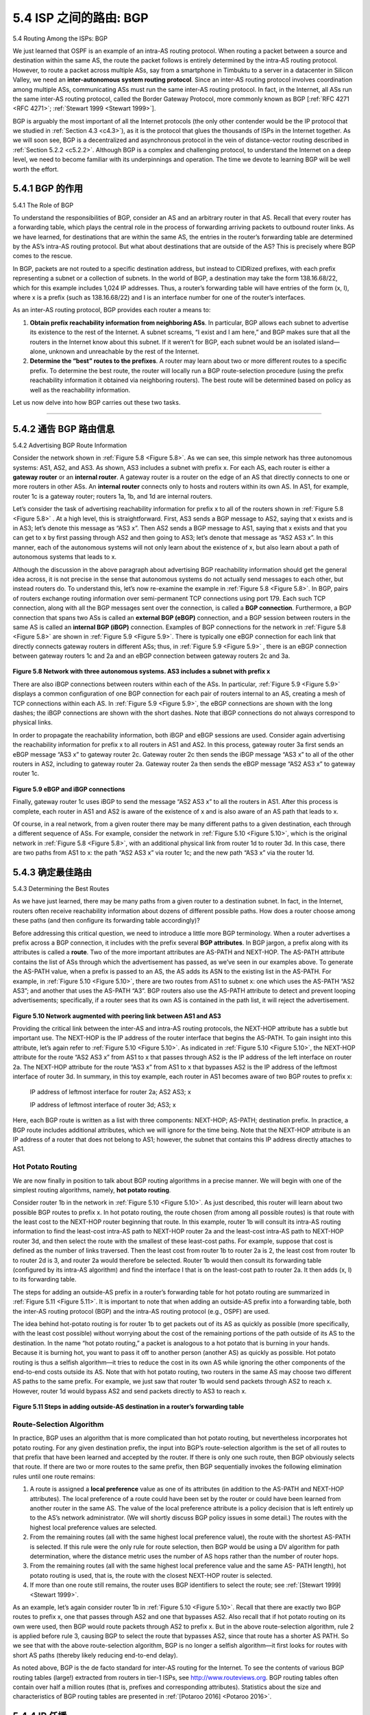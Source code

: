 .. _c5.4:

5.4 ISP 之间的路由: BGP
===========================================================
5.4 Routing Among the ISPs: BGP

.. tab:: 中文

.. tab:: 英文

We just learned that OSPF is an example of an intra-AS routing protocol. When routing a packet between a source and destination within the same AS, the route the packet follows is entirely determined by the intra-AS routing protocol. However, to route a packet across multiple ASs, say from a smartphone in Timbuktu to a server in a datacenter in Silicon Valley, we need an **inter-autonomous system routing protocol**. Since an inter-AS routing protocol involves coordination among multiple ASs, communicating ASs must run the same inter-AS routing protocol. In fact, in the Internet, all ASs run the same inter-AS routing protocol, called the Border Gateway Protocol, more commonly known as BGP [:ref:`RFC 4271 <RFC 4271>`; :ref:`Stewart 1999 <Stewart 1999>`].

BGP is arguably the most important of all the Internet protocols (the only other contender would be the IP protocol that we studied in :ref:`Section 4.3 <c4.3>`), as it is the protocol that glues the thousands of ISPs in the Internet together. As we will soon see, BGP is a decentralized and asynchronous protocol in the vein of distance-vector routing described in :ref:`Section 5.2.2 <c5.2.2>`. Although BGP is a complex and challenging protocol, to understand the Internet on a deep level, we need to become familiar with its underpinnings and operation. The time we devote to learning BGP will be well worth the effort.


.. _c5.4.1:

5.4.1 BGP 的作用
----------------------------------------------------------------------------
5.4.1 The Role of BGP

.. tab:: 中文

.. tab:: 英文

To understand the responsibilities of BGP, consider an AS and an arbitrary router in that AS. Recall that every router has a forwarding table, which plays the central role in the process of forwarding arriving packets to outbound router links. As we have learned, for destinations that are within the same AS, the entries in the router’s forwarding table are determined by the AS’s intra-AS routing protocol. But what about destinations that are outside of the AS? This is precisely where BGP comes to the rescue.

In BGP, packets are not routed to a specific destination address, but instead to CIDRized prefixes, with each prefix representing a subnet or a collection of subnets. In the world of BGP, a destination may take the form 138.16.68/22, which for this example includes 1,024 IP addresses. Thus, a router’s forwarding
table will have entries of the form (x, I), where x is a prefix (such as 138.16.68/22) and I is an interface number for one of the router’s interfaces.

As an inter-AS routing protocol, BGP provides each router a means to:

1. **Obtain prefix reachability information from neighboring ASs**. In particular, BGP allows each subnet to advertise its existence to the rest of the Internet. A subnet screams, “I exist and I am here,” and BGP makes sure that all the routers in the Internet know about this subnet. If it weren’t for BGP, each subnet would be an isolated island—alone, unknown and unreachable by the rest of the Internet.
2. **Determine the “best” routes to the prefixes**. A router may learn about two or more different routes to a specific prefix. To determine the best route, the router will locally run a BGP route-selection procedure (using the prefix reachability information it obtained via neighboring routers). The best route will be determined based on policy as well as the reachability information.

Let us now delve into how BGP carries out these two tasks.

++++++++++++++++++++++++++++++++++++++++++++++++++++++++

.. _c5.4.2:

5.4.2 通告 BGP 路由信息
----------------------------------------------------------------------------
5.4.2 Advertising BGP Route Information

.. tab:: 中文

.. tab:: 英文

Consider the network shown in :ref:`Figure 5.8 <Figure 5.8>`. As we can see, this simple network has three autonomous systems: AS1, AS2, and AS3. As shown, AS3 includes a subnet with prefix x. For each AS, each router is either a **gateway router** or an **internal router**. A gateway router is a router on the edge of an AS that directly connects to one or more routers in other ASs. An **internal router** connects only to hosts and routers within its own AS. In AS1, for example, router 1c is a gateway router; routers 1a, 1b, and 1d are internal routers.

Let’s consider the task of advertising reachability information for prefix x to all of the routers shown in :ref:`Figure 5.8 <Figure 5.8>` . At a high level, this is straightforward. First, AS3 sends a BGP message to AS2, saying that x exists and is in AS3; let’s denote this message as “AS3 x”. Then AS2 sends a BGP message to AS1, saying that x exists and that you can get to x by first passing through AS2 and then going to AS3; let’s denote that message as “AS2 AS3 x”. In this manner, each of the autonomous systems will not only learn about the existence of x, but also learn about a path of autonomous systems that leads to x.

Although the discussion in the above paragraph about advertising BGP reachability information should get the general idea across, it is not precise in the sense that autonomous systems do not actually send messages to each other, but instead routers do. To understand this, let’s now re-examine the example
in :ref:`Figure 5.8 <Figure 5.8>`. In BGP, pairs of routers exchange routing information over semi-permanent TCP connections using port 179. Each such TCP connection, along with all the BGP messages sent over the connection, is called a **BGP connection**. Furthermore, a BGP connection that spans two ASs is called an **external BGP (eBGP)** connection, and a BGP session between routers in the same AS is called an **internal BGP (iBGP)**
connection. Examples of BGP connections for the network in :ref:`Figure 5.8 <Figure 5.8>` are shown in :ref:`Figure 5.9 <Figure 5.9>`. There is typically one eBGP connection for each link that directly connects gateway routers in different ASs;
thus, in :ref:`Figure 5.9 <Figure 5.9>` , there is an eBGP connection between gateway routers 1c and 2a and an eBGP connection between gateway routers 2c and 3a.

.. figure:: ../img/448-0.png 
   :align: center 

.. _Figure 5.8:

**Figure 5.8 Network with three autonomous systems. AS3 includes a subnet with prefix x**

There are also iBGP connections between routers within each of the ASs. In particular, :ref:`Figure 5.9 <Figure 5.9>` displays a common configuration of one BGP connection for each pair of routers internal to an AS, creating a mesh of TCP connections within each AS. In :ref:`Figure 5.9 <Figure 5.9>`, the eBGP connections are shown with the long dashes; the iBGP connections are shown with the short dashes. Note that iBGP connections do not always correspond to physical links.

In order to propagate the reachability information, both iBGP and eBGP sessions are used. Consider again advertising the reachability information for prefix x to all routers in AS1 and AS2. In this process, gateway router 3a first sends an eBGP message “AS3 x” to gateway router 2c. Gateway router 2c then sends the iBGP message “AS3 x” to all of the other routers in AS2, including to gateway router 2a. Gateway router 2a then sends the eBGP message “AS2 AS3 x” to gateway router 1c.

.. figure:: ../img/449-0.png 
   :align: center 

.. _Figure 5.9:

**Figure 5.9 eBGP and iBGP connections**

Finally, gateway router 1c uses iBGP to send the message “AS2 AS3 x” to all the routers in AS1. After this process is complete, each router in AS1 and AS2 is aware of the existence of x and is also aware of an AS path that leads to x.

Of course, in a real network, from a given router there may be many different paths to a given destination, each through a different sequence of ASs. For example, consider the network in :ref:`Figure 5.10 <Figure 5.10>`, which is the original network in :ref:`Figure 5.8 <Figure 5.8>`, with an additional physical link from router 1d to router 3d. In this case, there are two paths from AS1 to x: the path “AS2 AS3 x” via router 1c; and the new path
“AS3 x” via the router 1d.


.. _c5.4.3:

5.4.3 确定最佳路由
----------------------------------------------------------------------------
5.4.3 Determining the Best Routes

.. tab:: 中文

.. tab:: 英文

As we have just learned, there may be many paths from a given router to a destination subnet. In fact, in the Internet, routers often receive reachability information about dozens of different possible paths. How does a router choose among these paths (and then configure its forwarding table accordingly)?

Before addressing this critical question, we need to introduce a little more BGP terminology. When a router advertises a prefix across a BGP connection, it includes with the prefix several **BGP attributes**. In BGP jargon, a prefix along with its attributes is called a **route**. Two of the more important attributes are AS-PATH and NEXT-HOP. The AS-PATH attribute contains the list of ASs through which the advertisement has passed, as we’ve seen in our examples above. To generate the AS-PATH value, when a prefix is passed to an AS, the AS adds its ASN to the existing list in the AS-PATH. For example, in :ref:`Figure 5.10 <Figure 5.10>`, there are two routes from AS1 to subnet x: one which uses the AS-PATH “AS2 AS3”; and another that uses the AS-PATH “A3”. BGP routers also use the AS-PATH attribute to detect and prevent looping advertisements; specifically, if a router sees that its own AS is contained in the path list, it will reject the advertisement.

.. figure:: ../img/450-0.png 
   :align: center 

.. _Figure 5.10:

**Figure 5.10 Network augmented with peering link between AS1 and AS3**

Providing the critical link between the inter-AS and intra-AS routing protocols, the NEXT-HOP attribute has a subtle but important use. The NEXT-HOP is the IP address of the router interface that begins the AS-PATH. To gain insight into this attribute, let’s again refer to :ref:`Figure 5.10 <Figure 5.10>`. As indicated in :ref:`Figure 5.10 <Figure 5.10>`, the NEXT-HOP attribute for the route “AS2 AS3 x” from AS1 to x that passes through AS2 is the IP address of the left interface on router 2a. The NEXT-HOP attribute for the route “AS3 x” from AS1 to x that bypasses AS2 is the IP address of the leftmost interface of router 3d. In summary, in this toy example, each router in AS1 becomes aware of two BGP routes to prefix x:

    IP address of leftmost interface for router 2a; AS2 AS3; x

    IP address of leftmost interface of router 3d; AS3; x

Here, each BGP route is written as a list with three components: NEXT-HOP; AS-PATH; destination prefix. In practice, a BGP route includes additional attributes, which we will ignore for the time being. Note that the NEXT-HOP attribute is an IP address of a router that does not belong to AS1; however, the subnet that contains this IP address directly attaches to AS1.

Hot Potato Routing
~~~~~~~~~~~~~~~~~~~

We are now finally in position to talk about BGP routing algorithms in a precise manner. We will begin with one of the simplest routing algorithms, namely, **hot potato routing**.

Consider router 1b in the network in :ref:`Figure 5.10 <Figure 5.10>`. As just described, this router will learn about two possible BGP routes to prefix x. In hot potato routing, the route chosen (from among all possible routes)
is that route with the least cost to the NEXT-HOP router beginning that route. In this example, router 1b will consult its intra-AS routing information to find the least-cost intra-AS path to NEXT-HOP router 2a and the least-cost intra-AS path to NEXT-HOP router 3d, and then select the route with the smallest of these least-cost paths. For example, suppose that cost is defined as the number of links traversed. Then the least cost from router 1b to router 2a is 2, the least cost from router 1b to router 2d is 3, and router 2a would therefore be selected. Router 1b would then consult its forwarding table (configured by its
intra-AS algorithm) and find the interface I that is on the least-cost path to router 2a. It then adds (x, I) to its forwarding table.

The steps for adding an outside-AS prefix in a router’s forwarding table for hot potato routing are summarized in :ref:`Figure 5.11 <Figure 5.11>`. It is important to note that when adding an outside-AS prefix into a forwarding table, both the inter-AS routing protocol (BGP) and the intra-AS routing protocol (e.g., OSPF)
are used.

The idea behind hot-potato routing is for router 1b to get packets out of its AS as quickly as possible (more specifically, with the least cost possible) without worrying about the cost of the remaining portions of the path outside of its AS to the destination. In the name “hot potato routing,” a packet is analogous to a hot potato that is burning in your hands. Because it is burning hot, you want to pass it off to another person (another AS) as quickly as possible. Hot potato routing is thus a selfish ­algorithm—it tries to reduce the cost in its own AS while ignoring the other components of the end-to-end costs outside its AS. Note that with hot potato routing, two routers in the same AS may choose two different AS paths to the same prefix. For example, we just saw that router 1b would send packets through AS2 to reach x. However, router 1d would bypass AS2 and send packets directly to AS3 to reach x.

.. figure:: ../img/451-0.png 
   :align: center 

.. _Figure 5.11:

**Figure 5.11 Steps in adding outside-AS destination in a router’s ­forwarding table**

Route-Selection Algorithm
~~~~~~~~~~~~~~~~~~~~~~~~~~~

In practice, BGP uses an algorithm that is more complicated than hot potato routing, but nevertheless incorporates hot potato routing. For any given destination prefix, the input into BGP’s route-selection algorithm is the set of all routes to that prefix that have been learned and accepted by the router. If there is only one such route, then BGP obviously selects that route. If there are two or more routes to the same prefix, then BGP sequentially invokes the following elimination rules until one route remains:

1. A route is assigned a **local preference** value as one of its attributes (in addition to the AS-PATH and NEXT-HOP attributes). The local preference of a route could have been set by the router or could have been learned from another router in the same AS. The value of the local preference attribute is a policy decision that is left entirely up to the AS’s network administrator. (We will shortly discuss BGP policy issues in some detail.) The routes with the highest local preference values are selected.
2. From the remaining routes (all with the same highest local preference value), the route with the shortest AS-PATH is selected. If this rule were the only rule for route selection, then BGP would be using a DV algorithm for path determination, where the distance metric uses the number of AS hops rather than the number of router hops.
3. From the remaining routes (all with the same highest local preference value and the same AS- PATH length), hot potato routing is used, that is, the route with the closest NEXT-HOP router is selected.
4. If more than one route still remains, the router uses BGP identifiers to select the route; see :ref:`[Stewart 1999] <Stewart 1999>`.

As an example, let’s again consider router 1b in :ref:`Figure 5.10 <Figure 5.10>`. Recall that there are exactly two BGP
routes to prefix x, one that passes through AS2 and one that bypasses AS2. Also recall that if hot potato routing on its own were used, then BGP would route packets through AS2 to prefix x. But in the above route-selection algorithm, rule 2 is applied before rule 3, causing BGP to select the route that bypasses AS2, since that route has a shorter AS PATH. So we see that with the above route-selection algorithm, BGP is no longer a selfish algorithm—it first looks for routes with short AS paths (thereby likely reducing end-to-end delay).

As noted above, BGP is the de facto standard for inter-AS routing for the Internet. To see the contents of various BGP routing tables (large!) extracted from routers in tier-1 ISPs, see http://www.routeviews.org. BGP routing tables often contain over half a million routes (that is, prefixes and corresponding attributes). Statistics about the size and characteristics of BGP routing tables are presented in :ref:`[Potaroo 2016] <Potaroo 2016>`.

.. _c5.4.4:

5.4.4 IP 任播
----------------------------------------------------------------------------
5.4.4 IP-Anycast

.. tab:: 中文

.. tab:: 英文

In addition to being the Internet’s inter-AS routing protocol, BGP is often used to implement the IP-
anycast service [:ref:`RFC 1546 <RFC 1546>`, :ref:`RFC 7094 <RFC 7094>`], which is commonly used in DNS. To motivate IP-anycast, consider that in many applications, we are interested in (1) replicating the same content on different servers in many different dispersed geographical locations, and (2) having each user access the content from the server that is closest. For example, a CDN may replicate videos and other objects on servers in different countries. Similarly, the DNS system can replicate DNS records on DNS servers throughout the world. When a user wants to access this replicated content, it is desirable to point the user to the “nearest” server with the replicated content. BGP’s route-selection algorithm provides an easy and natural mechanism for doing so.

To make our discussion concrete, let’s describe how a CDN might use IP-­anycast. As shown in :ref:`Figure 5.12 <Figure 5.12>`, during the IP-anycast configuration stage, the CDN company assigns the same IP address to each of its servers, and uses standard BGP to advertise this IP address from each of the servers. When a BGP router receives multiple route advertisements for this IP address, it treats these advertisements as providing different paths to the same physical location (when, in fact, the advertisements are for different paths to different physical locations). When configuring its routing table, each router will locally use the BGP route-selection algorithm to pick the “best” (for example, closest, as determined by AS-hop counts) route to that IP address. For example, if one BGP route (corresponding to one location) is only one AS hop away from the router, and all other BGP routes (corresponding to other locations) are two or more AS hops away, then the BGP router would choose to route packets to the location that is one hop away. After this initial BGP address-advertisement phase, the CDN can do its main job of distributing content. When a client requests the video, the CDN returns to the client the common IP address used by the geographically dispersed servers, no matter where the client is located. When the client sends a request to that IP address, Internet routers then forward the request packet to the “closest” server, as defined by the BGP route-selection algorithm.

Although the above CDN example nicely illustrates how IP-anycast can be used, in practice CDNs generally choose not to use IP-anycast because BGP routing changes can result in different packets of the same TCP connection arriving at different instances of the Web server. But IP-anycast is extensively
used by the DNS system to direct DNS queries to the closest root DNS server. Recall from :ref:`Section 2.4 <c2.4>`, there are currently 13 IP addresses for root DNS servers. But corresponding to each of these addresses, there are multiple DNS root servers, with some of these addresses having over 100 DNS root servers scattered over all corners of the world. When a DNS query is sent to one of these 13 IP addresses, IP anycast is used to route the query to the nearest of the DNS root servers that is responsible for that address.

.. figure:: ../img/454-0.png 
   :align: center 

.. _Figure 5.12:

**Figure 5.12 Using IP-anycast to bring users to the closest CDN server**


.. _c5.4.5:

5.4.5 路由策略
----------------------------------------------------------------------------
5.4.5 Routing Policy

.. tab:: 中文

.. tab:: 英文

When a router selects a route to a destination, the AS routing policy can trump all other considerations, such as shortest AS path or hot potato routing. Indeed, in the route-selection algorithm, routes are first selected according to the local-preference attribute, whose value is fixed by the policy of the local AS.

Let’s illustrate some of the basic concepts of BGP routing policy with a simple example. :ref:`Figure 5.13 <Figure 5.13>` shows six interconnected autonomous systems: A, B, C, W, X, and Y. It is important to note that A, B, C, W, X, and Y are ASs, not routers. Let’s assume that autonomous systems W, X, and Y are access ISPs and that A, B, and C are backbone provider networks. We’ll also assume that A, B, and C, directly send traffic to each other, and provide full BGP information to their customer networks. All traffic entering an ISP access network must be destined for that network, and all traffic leaving an ISP access network must have originated in that network. W and Y are clearly access ISPs. X is a **multi-homed access ISP**, since it is connected to the rest of the network via two different providers (a scenario that is becoming increasingly common in practice). However, like W and Y, X itself must be the source/destination of all traffic leaving/entering X. But how will this stub network behavior be implemented and enforced? How will X be prevented from forwarding traffic between B and C? This can easily be accomplished by controlling the manner in which BGP routes are advertised. In particular X will function as an access ISP network if it advertises (to its neighbors B and C) that it has no paths to any other destinations except itself. That is, even though X may know of a path, say XCY, that reaches network Y, it will not advertise this path to B. Since B is unaware that X has a path to Y, B would never forward traffic destined to Y (or C) via X. This simple example illustrates how a selective route advertisement policy can be used to implement customer/provider routing relationships.

.. figure:: ../img/455-0.png 
   :align: center 

.. _Figure 5.13:

**Figure 5.13 A simple BGP policy scenario**

Let’s next focus on a provider network, say AS B. Suppose that B has learned (from A) that A has a path AW to W. B can thus install the route AW into its routing information base. Clearly, B also wants to advertise the path BAW to its customer, X, so that X knows that it can route to W via B. But should B advertise the path BAW to C? If it does so, then C could route traffic to W via BAW. If A, B, and C are all backbone providers, than B might rightly feel that it should not have to shoulder the burden (and cost!) of carrying transit traffic between A and C. B might rightly feel that it is A’s and C’s job (and cost!) to make sure that C can route to/from A’s customers via a direct connection between A and C. There are currently no official standards that govern how backbone ISPs route among themselves. However, a rule of thumb followed by commercial ISPs is that any traffic flowing across an ISP’s backbone network must have either a source or a destination (or both) in a network that is a customer of that ISP; otherwise the traffic would be getting a free ride on the ISP’s network. Individual peering agreements (that would govern questions such as those raised above) are typically negotiated between pairs of ISPs and are often confidential; :ref:`[Huston 1999a] <Huston 1999a>` provides an interesting discussion of peering agreements. For a detailed description of how routing policy reflects commercial relationships among ISPs, see [:ref:`Gao 2001 <Gao 2001>`; :ref:`Dmitiropoulos 2007 <Dmitiropoulos 2007>`]. For a discussion of BGP routing polices from an ISP standpoint, see :ref:`[Caesar 2005b] <Caesar 2005b>`.

.. admonition:: PRINCIPLES IN PRACTICE

    WHY ARE THERE DIFFERENT INTER-AS AND INTRA-AS ROUTING PROTOCOLS?

    Having now studied the details of specific inter-AS and intra-AS routing protocols deployed in today’s Internet, let’s conclude by considering perhaps the most fundamental question we could ask about these protocols in the first place (hopefully, you have been wondering this all along, and have not lost the forest for the trees!): Why are different inter-AS and intra-AS routing protocols used?

    The answer to this question gets at the heart of the differences between the goals of routing within an AS and among ASs:
    
    - **Policy**. Among ASs, policy issues dominate. It may well be important that traffic originating in a given AS not be able to pass through another specific AS. Similarly, a given AS may well want to control what transit traffic it carries between other ASs. We have seen that BGP carries path attributes and provides for controlled distribution of routing information so that such policy-based routing decisions can be made. Within an AS, everything is nominally under the same administrative control, and thus policy issues play a much less important role in choosing routes within the AS.
    - **Scale**. The ability of a routing algorithm and its data structures to scale to handle routing to/among large numbers of networks is a critical issue in inter-AS routing. Within an AS, scalability is less of a concern. For one thing, if a single ISP becomes too large, it is always possible to divide it into two ASs and perform inter-AS routing between the two new ASs. (Recall that OSPF allows such a hierarchy to be built by splitting an AS into areas.)
    - **Performance**. Because inter-AS routing is so policy oriented, the quality (for example, performance) of the routes used is often of secondary concern (that is, a longer or more costly route that satisfies certain policy criteria may well be taken over a route that is shorter but does not meet that criteria). Indeed, we saw that among ASs, there is not even the notion of cost (other than AS hop count) associated with routes. Within a single AS, however, such policy concerns are of less importance, allowing routing to focus more on the level of performance realized on a route.

This completes our brief introduction to BGP. Understanding BGP is important because it plays a central role in the Internet. We encourage you to see the references [:ref:`Griffin 2012 <Griffin 2012>`; :ref:`Stewart 1999 <Stewart 1999>`; :ref:`Labovitz 1997 <Labovitz 1997>`; :ref:`Halabi 2000 <Halabi 2000>`; :ref:`Huitema 1998 <Huitema 1998>`; :ref:`Gao 2001 <Gao 2001>`; :ref:`Feamster 2004 <Feamster 2004>`; :ref:`Caesar 2005b <Caesar 2005b>`; :ref:`Li 2007 <Li 2007>`] to learn more about BGP.


.. _c5.4.6:

5.4.6 拼凑起来：获得 Internet 状态
----------------------------------------------------------------------------
5.4.6 Putting the Pieces Together: Obtaining Internet Presence

.. tab:: 中文

.. tab:: 英文

Although this subsection is not about BGP per se, it brings together many of the protocols and concepts we’ve seen thus far, including IP addressing, DNS, and BGP.

Suppose you have just created a small company that has a number of servers, including a public Web server that describes your company’s products and services, a mail server from which your employees obtain their e-mail messages, and a DNS server. Naturally, you would like the entire world to be able to visit your Web site in order to learn about your exciting products and services. Moreover, you would like your employees to be able to send and receive e-mail to potential customers throughout the world.

To meet these goals, you first need to obtain Internet connectivity, which is done by contracting with, and connecting to, a local ISP. Your company will have a gateway router, which will be connected to a router in your local ISP. This connection might be a DSL connection through the existing telephone infrastructure, a leased line to the ISP’s router, or one of the many other access solutions described in :ref:`Chapter 1 <c1>`. Your local ISP will also provide you with an IP address range, e.g., a /24 address range consisting of 256 addresses. Once you have your physical connectivity and your IP address range, you will assign one of the IP addresses (in your address range) to your Web server, one to your mail server, one to your DNS server, one to your gateway router, and other IP addresses to other servers and networking devices in your company’s network.

In addition to contracting with an ISP, you will also need to contract with an Internet registrar to obtain a domain name for your company, as described in :ref:`Chapter 2 <c2>`. For example, if your company’s name is, say, Xanadu Inc., you will naturally try to obtain the domain name `xanadu.com <https://xanadu.com/>`_. Your company must also obtain presence in the DNS system. Specifically, because outsiders will want to contact your DNS server to obtain the IP addresses of your servers, you will also need to provide your registrar with the IP address of your DNS server. Your registrar will then put an entry for your DNS server (domain name and corresponding IP address) in the .com top-level-domain servers, as described in :ref:`Chapter 2 <c2>`. After this step is completed, any user who knows your domain name (e.g., `xanadu.com <https://xanadu.com/>`_ ) will be able to obtain the IP address of your DNS server via the DNS system.

So that people can discover the IP addresses of your Web server, in your DNS server you will need to include entries that map the host name of your Web server (e.g., `xanadu.com <https://www.xanadu.com>`_) to its IP address. You will want to have similar entries for other publicly available servers in your company, including your mail server. In this manner, if Alice wants to browse your Web server, the DNS system will contact your DNS server, find the IP address of your Web server, and give it to Alice. Alice can then establish a TCP connection directly with your Web server.

However, there still remains one other necessary and crucial step to allow outsiders from around the world to access your Web server. Consider what happens when Alice, who knows the IP address of your Web server, sends an IP datagram (e.g., a TCP SYN segment) to that IP address. This datagram will be routed through the Internet, visiting a series of routers in many different ASs, and eventually reach your Web server. When any one of the routers receives the datagram, it is going to look for an entry in its forwarding table to determine on which outgoing port it should forward the datagram. Therefore, each of the routers needs to know about the existence of your company’s /24 prefix (or some aggregate entry). How does a router become aware of your company’s prefix? As we have just seen, it becomes aware of it from BGP! Specifically, when your company contracts with a local ISP and gets assigned a prefix (i.e., an address range), your local ISP will use BGP to advertise your prefix to the ISPs to which it connects. Those ISPs will then, in turn, use BGP to propagate the advertisement. Eventually, all Internet routers will know about your prefix (or about some aggregate that includes your prefix) and thus be able to appropriately forward datagrams destined to your Web and mail servers.